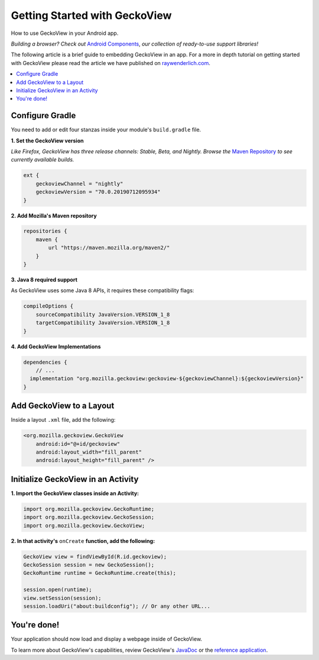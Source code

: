 .. -*- Mode: rst; fill-column: 80; -*-
Getting Started with GeckoView
######################################

How to use GeckoView in your Android app.

*Building a browser? Check out* `Android Components <https://mozilla-mobile.github.io/android-components/>`_, *our collection of ready-to-use support libraries!*

The following article is a brief guide to embedding GeckoView in an app. For a more in depth tutorial on getting started with GeckoView please read the article we have published on `raywenderlich.com <https://www.raywenderlich.com/1381698-android-tutorial-for-geckoview-getting-started>`_. 

.. contents:: :local:

Configure Gradle
=================

You need to add or edit four stanzas inside your module's ``build.gradle`` file.

**1. Set the GeckoView version**

*Like Firefox, GeckoView has three release channels: Stable, Beta, and Nightly. Browse the* `Maven Repository <https://maven.mozilla.org/?prefix=maven2/org/mozilla/geckoview/>`_ *to see currently available builds.*

.. code-block:: groovy 

    ext {
        geckoviewChannel = "nightly"
        geckoviewVersion = "70.0.20190712095934"
    }


**2. Add Mozilla's Maven repository**

.. code-block:: groovy 

    repositories {
        maven {
            url "https://maven.mozilla.org/maven2/"
        }
    }


**3. Java 8 required support** 

As GeckoView uses some Java 8 APIs, it requires these compatibility flags:

.. code-block:: groovy 

    compileOptions {
        sourceCompatibility JavaVersion.VERSION_1_8
        targetCompatibility JavaVersion.VERSION_1_8
    }

**4. Add GeckoView Implementations**

.. code-block:: groovy 

    dependencies {
        // ...
      implementation "org.mozilla.geckoview:geckoview-${geckoviewChannel}:${geckoviewVersion}"   
    }

Add GeckoView to a Layout
==========================

Inside a layout ``.xml`` file, add the following:

.. code-block:: xml 

    <org.mozilla.geckoview.GeckoView
        android:id="@+id/geckoview"
        android:layout_width="fill_parent"
        android:layout_height="fill_parent" />

Initialize GeckoView in an Activity
====================================

**1. Import the GeckoView classes inside an Activity:**

.. code-block:: java 

    import org.mozilla.geckoview.GeckoRuntime;
    import org.mozilla.geckoview.GeckoSession;
    import org.mozilla.geckoview.GeckoView;

**2. In that activity's** ``onCreate`` **function, add the following:**

.. code-block:: java 

    GeckoView view = findViewById(R.id.geckoview);
    GeckoSession session = new GeckoSession();
    GeckoRuntime runtime = GeckoRuntime.create(this);

    session.open(runtime);
    view.setSession(session);
    session.loadUri("about:buildconfig"); // Or any other URL...

You're done!
==============

Your application should now load and display a webpage inside of GeckoView.

To learn more about GeckoView's capabilities, review GeckoView's `JavaDoc <javadoc/mozilla-central/>`_ or the `reference application <https://searchfox.org/mozilla-central/source/mobile/android/geckoview_example>`_.
